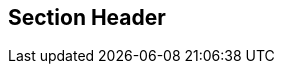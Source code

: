 == Section Header
//write text in as many clauses as necessary. Use one document or many, your choice!
